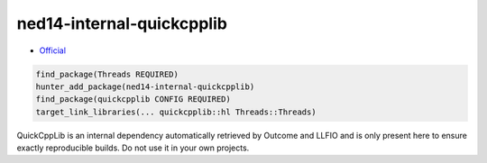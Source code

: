 .. spelling::

    QuickCppLib
    quickcpplib
    ned14-internal-quickcpplib

.. _pkg.ned14-internal-quickcpplib:

ned14-internal-quickcpplib
==========================

-  `Official <https://github.com/ned14/quickcpplib>`__

.. code-block:: cmake

    find_package(Threads REQUIRED)
    hunter_add_package(ned14-internal-quickcpplib)
    find_package(quickcpplib CONFIG REQUIRED)
    target_link_libraries(... quickcpplib::hl Threads::Threads)

QuickCppLib is an internal dependency automatically retrieved by Outcome
and LLFIO and is only present here to ensure exactly reproducible builds.
Do not use it in your own projects.
